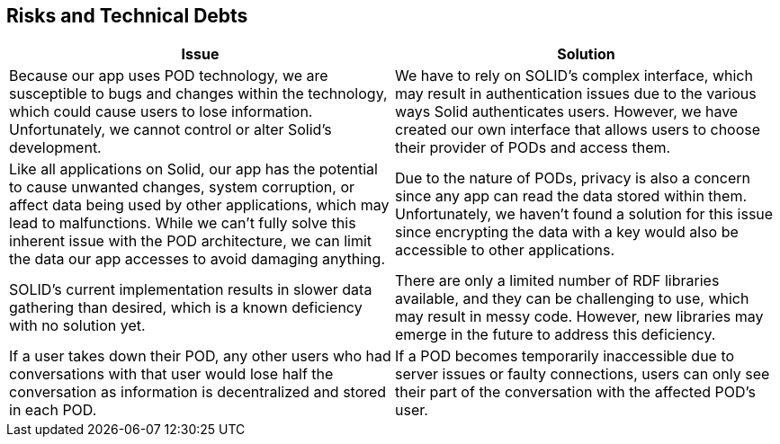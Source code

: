 [[section-technical-risks]]
== Risks and Technical Debts

[options="header"]
|===
| Issue | Solution

| Because our app uses POD technology, we are susceptible to bugs and changes within the technology, which could cause users to lose information. Unfortunately, we cannot control or alter Solid's development.
| We have to rely on SOLID's complex interface, which may result in authentication issues due to the various ways Solid authenticates users. However, we have created our own interface that allows users to choose their provider of PODs and access them.

| Like all applications on Solid, our app has the potential to cause unwanted changes, system corruption, or affect data being used by other applications, which may lead to malfunctions. While we can't fully solve this inherent issue with the POD architecture, we can limit the data our app accesses to avoid damaging anything.
| Due to the nature of PODs, privacy is also a concern since any app can read the data stored within them. Unfortunately, we haven't found a solution for this issue since encrypting the data with a key would also be accessible to other applications.

| SOLID's current implementation results in slower data gathering than desired, which is a known deficiency with no solution yet.
| There are only a limited number of RDF libraries available, and they can be challenging to use, which may result in messy code. However, new libraries may emerge in the future to address this deficiency.

| If a user takes down their POD, any other users who had conversations with that user would lose half the conversation as information is decentralized and stored in each POD.
| If a POD becomes temporarily inaccessible due to server issues or faulty connections, users can only see their part of the conversation with the affected POD's user.
|===
